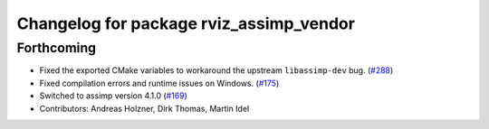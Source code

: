 ^^^^^^^^^^^^^^^^^^^^^^^^^^^^^^^^^^^^^^^^
Changelog for package rviz_assimp_vendor
^^^^^^^^^^^^^^^^^^^^^^^^^^^^^^^^^^^^^^^^

Forthcoming
-----------
* Fixed the exported CMake variables to workaround the upstream ``libassimp-dev`` bug. (`#288 <https://github.com/ros2/rviz/issues/288>`_)
* Fixed compilation errors and runtime issues on Windows. (`#175 <https://github.com/ros2/rviz/issues/175>`_)
* Switched to assimp version 4.1.0 (`#169 <https://github.com/ros2/rviz/issues/169>`_)
* Contributors: Andreas Holzner, Dirk Thomas, Martin Idel
